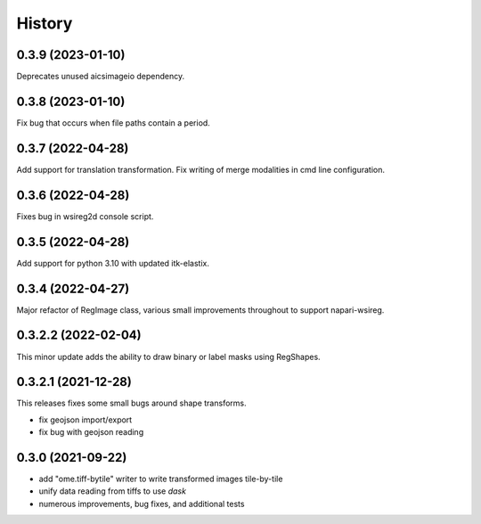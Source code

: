 =======
History
=======

0.3.9 (2023-01-10)
---------------------
Deprecates unused aicsimageio dependency.

0.3.8 (2023-01-10)
---------------------
Fix bug that occurs when file paths contain a period.

0.3.7 (2022-04-28)
---------------------
Add support for translation transformation. Fix writing of merge modalities in cmd line configuration.

0.3.6 (2022-04-28)
---------------------
Fixes bug in wsireg2d console script.

0.3.5 (2022-04-28)
---------------------
Add support for python 3.10 with updated itk-elastix.

0.3.4 (2022-04-27)
---------------------
Major refactor of RegImage class, various small improvements throughout to support napari-wsireg.


0.3.2.2 (2022-02-04)
---------------------
This minor update adds the ability to draw binary or label masks using RegShapes.


0.3.2.1 (2021-12-28)
---------------------
This releases fixes some small bugs around shape transforms.

* fix geojson import/export
* fix bug with geojson reading


0.3.0 (2021-09-22)
-------------------

* add "ome.tiff-bytile" writer to write transformed images tile-by-tile
* unify data reading from tiffs to use `dask`
* numerous improvements, bug fixes, and additional tests
